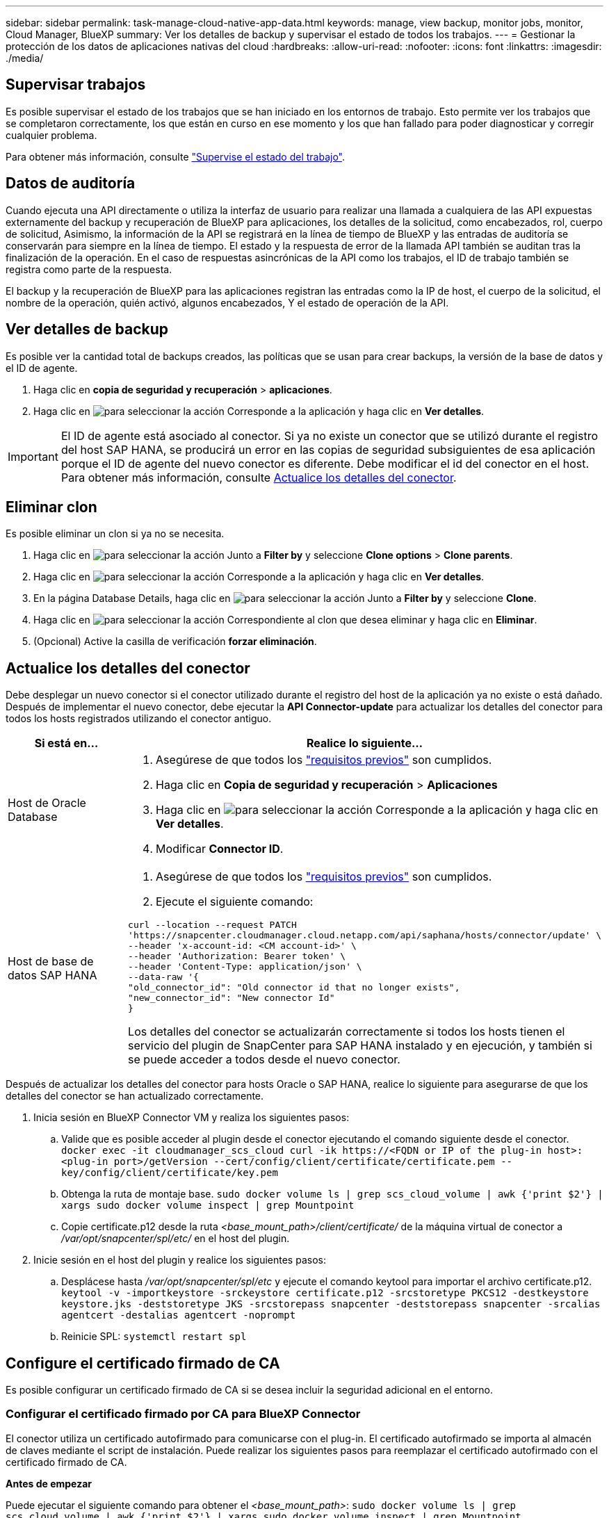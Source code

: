 ---
sidebar: sidebar 
permalink: task-manage-cloud-native-app-data.html 
keywords: manage, view backup, monitor jobs, monitor, Cloud Manager, BlueXP 
summary: Ver los detalles de backup y supervisar el estado de todos los trabajos. 
---
= Gestionar la protección de los datos de aplicaciones nativas del cloud
:hardbreaks:
:allow-uri-read: 
:nofooter: 
:icons: font
:linkattrs: 
:imagesdir: ./media/




== Supervisar trabajos

Es posible supervisar el estado de los trabajos que se han iniciado en los entornos de trabajo. Esto permite ver los trabajos que se completaron correctamente, los que están en curso en ese momento y los que han fallado para poder diagnosticar y corregir cualquier problema.

Para obtener más información, consulte link:https://docs.netapp.com/us-en/cloud-manager-backup-restore/task-monitor-backup-jobs.html["Supervise el estado del trabajo"].



== Datos de auditoría

Cuando ejecuta una API directamente o utiliza la interfaz de usuario para realizar una llamada a cualquiera de las API expuestas externamente del backup y recuperación de BlueXP para aplicaciones, los detalles de la solicitud, como encabezados, rol, cuerpo de solicitud, Asimismo, la información de la API se registrará en la línea de tiempo de BlueXP y las entradas de auditoría se conservarán para siempre en la línea de tiempo. El estado y la respuesta de error de la llamada API también se auditan tras la finalización de la operación. En el caso de respuestas asincrónicas de la API como los trabajos, el ID de trabajo también se registra como parte de la respuesta.

El backup y la recuperación de BlueXP para las aplicaciones registran las entradas como la IP de host, el cuerpo de la solicitud, el nombre de la operación, quién activó, algunos encabezados, Y el estado de operación de la API.



== Ver detalles de backup

Es posible ver la cantidad total de backups creados, las políticas que se usan para crear backups, la versión de la base de datos y el ID de agente.

. Haga clic en *copia de seguridad y recuperación* > *aplicaciones*.
. Haga clic en image:icon-action.png["para seleccionar la acción"] Corresponde a la aplicación y haga clic en *Ver detalles*.



IMPORTANT: El ID de agente está asociado al conector. Si ya no existe un conector que se utilizó durante el registro del host SAP HANA, se producirá un error en las copias de seguridad subsiguientes de esa aplicación porque el ID de agente del nuevo conector es diferente. Debe modificar el id del conector en el host. Para obtener más información, consulte <<Actualice los detalles del conector>>.



== Eliminar clon

Es posible eliminar un clon si ya no se necesita.

. Haga clic en image:button_plus_sign_square.png["para seleccionar la acción"] Junto a *Filter by* y seleccione *Clone options* > *Clone parents*.
. Haga clic en image:icon-action.png["para seleccionar la acción"] Corresponde a la aplicación y haga clic en *Ver detalles*.
. En la página Database Details, haga clic en image:button_plus_sign_square.png["para seleccionar la acción"] Junto a *Filter by* y seleccione *Clone*.
. Haga clic en image:icon-action.png["para seleccionar la acción"] Correspondiente al clon que desea eliminar y haga clic en *Eliminar*.
. (Opcional) Active la casilla de verificación *forzar eliminación*.




== Actualice los detalles del conector

Debe desplegar un nuevo conector si el conector utilizado durante el registro del host de la aplicación ya no existe o está dañado. Después de implementar el nuevo conector, debe ejecutar la *API Connector-update* para actualizar los detalles del conector para todos los hosts registrados utilizando el conector antiguo.

|===
| Si está en... | Realice lo siguiente... 


 a| 
Host de Oracle Database
 a| 
. Asegúrese de que todos los link:task-add-host-discover-oracle-databases.html#prerequisites["requisitos previos"] son cumplidos.
. Haga clic en *Copia de seguridad y recuperación* > *Aplicaciones*
. Haga clic en image:icon-action.png["para seleccionar la acción"] Corresponde a la aplicación y haga clic en *Ver detalles*.
. Modificar *Connector ID*.




 a| 
Host de base de datos SAP HANA
 a| 
. Asegúrese de que todos los link:task-deploy-snapcenter-plugin-for-sap-hana.html#prerequisites["requisitos previos"] son cumplidos.
. Ejecute el siguiente comando:


[listing]
----
curl --location --request PATCH
'https://snapcenter.cloudmanager.cloud.netapp.com/api/saphana/hosts/connector/update' \
--header 'x-account-id: <CM account-id>' \
--header 'Authorization: Bearer token' \
--header 'Content-Type: application/json' \
--data-raw '{
"old_connector_id": "Old connector id that no longer exists",
"new_connector_id": "New connector Id"
}
----
Los detalles del conector se actualizarán correctamente si todos los hosts tienen el servicio del plugin de SnapCenter para SAP HANA instalado y en ejecución, y también si se puede acceder a todos desde el nuevo conector.

|===
Después de actualizar los detalles del conector para hosts Oracle o SAP HANA, realice lo siguiente para asegurarse de que los detalles del conector se han actualizado correctamente.

. Inicia sesión en BlueXP Connector VM y realiza los siguientes pasos:
+
.. Valide que es posible acceder al plugin desde el conector ejecutando el comando siguiente desde el conector.
`docker exec -it cloudmanager_scs_cloud curl -ik \https://<FQDN or IP of the plug-in host>:<plug-in port>/getVersion --cert/config/client/certificate/certificate.pem --key/config/client/certificate/key.pem`
.. Obtenga la ruta de montaje base.
`sudo docker volume ls | grep scs_cloud_volume | awk {'print $2'} | xargs sudo docker volume inspect | grep Mountpoint`
.. Copie certificate.p12 desde la ruta _<base_mount_path>/client/certificate/_ de la máquina virtual de conector a _/var/opt/snapcenter/spl/etc/_ en el host del plugin.


. Inicie sesión en el host del plugin y realice los siguientes pasos:
+
.. Desplácese hasta _/var/opt/snapcenter/spl/etc_ y ejecute el comando keytool para importar el archivo certificate.p12.
`keytool -v -importkeystore -srckeystore certificate.p12 -srcstoretype PKCS12 -destkeystore keystore.jks -deststoretype JKS -srcstorepass snapcenter -deststorepass snapcenter -srcalias agentcert -destalias agentcert -noprompt`
.. Reinicie SPL: `systemctl restart spl`






== Configure el certificado firmado de CA

Es posible configurar un certificado firmado de CA si se desea incluir la seguridad adicional en el entorno.



=== Configurar el certificado firmado por CA para BlueXP Connector

El conector utiliza un certificado autofirmado para comunicarse con el plug-in. El certificado autofirmado se importa al almacén de claves mediante el script de instalación. Puede realizar los siguientes pasos para reemplazar el certificado autofirmado con el certificado firmado de CA.

*Antes de empezar*

Puede ejecutar el siguiente comando para obtener el _<base_mount_path>_:
`sudo docker volume ls | grep scs_cloud_volume | awk {'print $2'} | xargs sudo docker volume inspect | grep Mountpoint`

* Pasos*

. Realice los siguientes pasos en el conector para utilizar el certificado de CA como certificado de cliente cuando el conector se conecta con el plugin.
+
.. Inicie sesión en el conector.
.. Elimine todos los archivos existentes ubicados en _<base_mount_path>/client/certificate_ en el conector.
.. Copie el certificado firmado por CA y el archivo de claves en _<base_mount_path>/client/certificate_ en el conector.
+
El nombre del archivo debe ser certificate.pem y key.pem. El certificate.pem debe tener toda la cadena de certificados como la CA intermedia y la CA raíz.

.. Cree el formato PKCS12 del certificado con el nombre certificate.p12 y conserve en _<base_mount_path>/client/certificate_.
+
Ejemplo: openssl pkcs12 -inkey key.pem -in certificate.pem -export -out certificate.p12

.. Copie el certificado.p12 y los certificados de todas la CA intermedia y la CA raíz en el host del plugin en _/var/opt/snapcenter/spl/etc/_.
+

NOTE: El formato de la CA intermedia y del certificado de CA raíz debe estar en formato .crt.



. Realice los siguientes pasos en el host del plugin para validar el certificado enviado por el conector.
+
.. Inicie sesión en el host del plugin.
.. Desplácese hasta _/var/opt/snapcenter/spl/etc_ y ejecute el comando keytool para importar el archivo certificate.p12.
`keytool -v -importkeystore -srckeystore certificate.p12 -srcstoretype PKCS12 -destkeystore keystore.jks -deststoretype JKS -srcstorepass snapcenter -deststorepass snapcenter -srcalias agentcert -destalias agentcert -noprompt`
.. Importe la CA raíz y los certificados intermedios.
`keytool -import -trustcacerts -keystore keystore.jks -storepass snapcenter -alias trustedca -file <certificate.crt>`
+

NOTE: El certificate.crt hace referencia a los certificados de CA raíz así como de CA intermedia.

.. Reinicie SPL: `systemctl restart spl`






=== Configure el certificado firmado por CA para el plugin

El certificado de CA debe tener el mismo nombre que registrado en Cloud Backup para el host del plugin.

*Antes de empezar*

Puede ejecutar el siguiente comando para obtener el _<base_mount_path>_:
`sudo docker volume ls | grep scs_cloud_volume | awk {'print $2'} | xargs sudo docker volume inspect | grep Mountpoint`

* Pasos*

. Realice los siguientes pasos en el host del plugin para alojar el plugin con el certificado de CA.
+
.. Desplácese hasta la carpeta que contiene el almacén de claves del SPL _/var/opt/snapcenter/spl/etc_.
.. Cree el formato PKCS12 del certificado que tiene tanto el certificado como la clave con alias _splkeystore_.
+
El certificate.pem debe tener toda la cadena de certificados como la CA intermedia y la CA raíz.

+
Ejemplo: openssl pkcs12 -inkey key.pem -in certificate.pem -export -out certificate.p12 -name splkeystore

.. Agregue el certificado de CA creado en el paso anterior.
`keytool -importkeystore -srckeystore certificate.p12 -srcstoretype pkcs12 -destkeystore keystore.jks -deststoretype JKS -srcalias splkeystore -destalias splkeystore -noprompt`
.. Verifique los certificados.
`keytool -list -v -keystore keystore.jks`
.. Reinicie SPL: `systemctl restart spl`


. Realice los siguientes pasos en el conector para que pueda verificar el certificado del plugin.
+
.. Inicie sesión en el conector como usuario no raíz.
.. Copie los archivos CA raíz y CA intermedios en el directorio del servidor.
`cd <base_mount_path>`
`mkdir server`
+
Los archivos CA deben tener el formato pem.

.. Conéctese a cloudManager_scs_Cloud y modifique *enableCACert* in _config.yml_ a *true*.
`sudo docker exec -t cloudmanager_scs_cloud sed -i 's/enableCACert: false/enableCACert: true/g' /opt/netapp/cloudmanager-scs-cloud/config/config.yml`
.. Reinicie el contenedor cloudManager_scs_Cloud.
`sudo docker restart cloudmanager_scs_cloud`






== Acceda a las API de REST

Las API de REST para proteger las aplicaciones al cloud están disponibles en: https://snapcenter.cloudmanager.cloud.netapp.com/api-doc/[].

Debe obtener el token de usuario con autenticación federada para acceder a las API DE REST. Para obtener información sobre cómo obtener el token de usuario, consulte https://docs.netapp.com/us-en/cloud-manager-automation/platform/create_user_token.html#create-a-user-token-with-federated-authentication["Cree un token de usuario con autenticación federada"].
